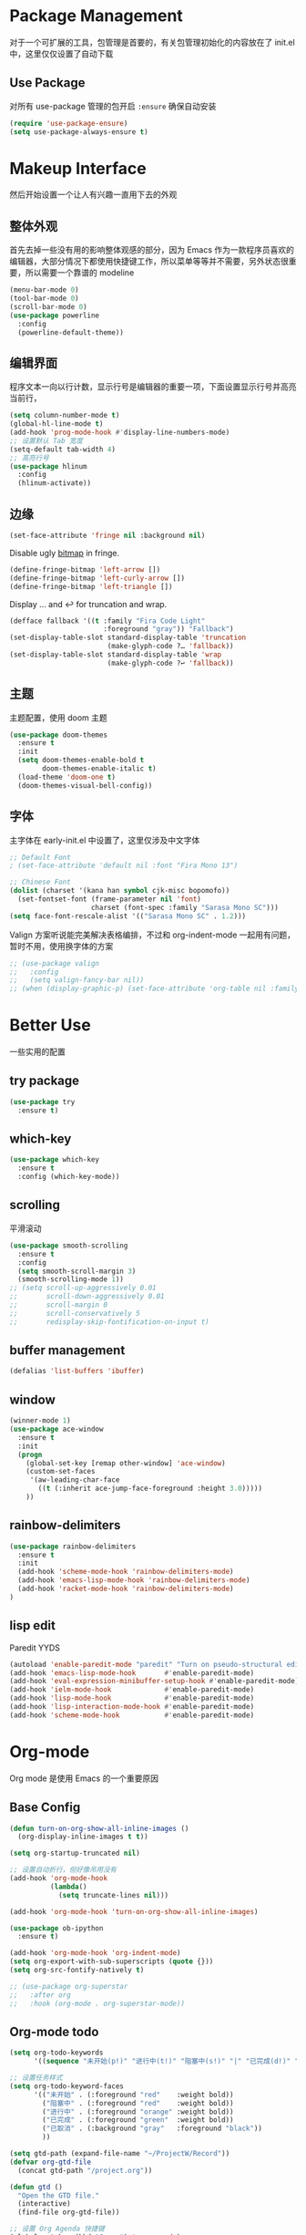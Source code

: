 * Package Management
对于一个可扩展的工具，包管理是首要的，有关包管理初始化的内容放在了 init.el 中，这里仅仅设置了自动下载
** Use Package
对所有 use-package 管理的包开启 ~:ensure~ 确保自动安装
#+begin_src emacs-lisp
  (require 'use-package-ensure)
  (setq use-package-always-ensure t)
#+end_src

* Makeup Interface
然后开始设置一个让人有兴趣一直用下去的外观
** 整体外观
首先去掉一些没有用的影响整体观感的部分，因为 Emacs 作为一款程序员喜欢的编辑器，大部分情况下都使用快捷键工作，所以菜单等等并不需要，另外状态很重要，所以需要一个靠谱的 modeline
#+BEGIN_SRC emacs-lisp
  (menu-bar-mode 0)
  (tool-bar-mode 0)
  (scroll-bar-mode 0)
  (use-package powerline
    :config
    (powerline-default-theme))
#+END_SRC

** 编辑界面
程序文本一向以行计数，显示行号是编辑器的重要一项，下面设置显示行号并高亮当前行，
#+BEGIN_SRC emacs-lisp
  (setq column-number-mode t)
  (global-hl-line-mode t)
  (add-hook 'prog-mode-hook #'display-line-numbers-mode)
  ;; 设置默认 Tab 宽度
  (setq-default tab-width 4)
  ;; 高亮行号
  (use-package hlinum
    :config
    (hlinum-activate))
#+END_SRC

** 边缘
#+begin_src emacs-lisp
  (set-face-attribute 'fringe nil :background nil)
#+end_src

Disable ugly [[https://www.gnu.org/software/emacs/manual/html_node/elisp/Fringe-Bitmaps.html][bitmap]] in fringe.
#+begin_src emacs-lisp
  (define-fringe-bitmap 'left-arrow [])
  (define-fringe-bitmap 'left-curly-arrow [])
  (define-fringe-bitmap 'left-triangle [])
#+end_src

Display … and ↩ for truncation and wrap.
#+begin_src emacs-lisp
  (defface fallback '((t :family "Fira Code Light"
                         :foreground "gray")) "Fallback")
  (set-display-table-slot standard-display-table 'truncation
                          (make-glyph-code ?… 'fallback))
  (set-display-table-slot standard-display-table 'wrap
                          (make-glyph-code ?↩ 'fallback))
#+end_src

** 主题
主题配置，使用 doom 主题
#+BEGIN_SRC emacs-lisp 
  (use-package doom-themes
    :ensure t
    :init
    (setq doom-themes-enable-bold t
          doom-themes-enable-italic t)
    (load-theme 'doom-one t)
    (doom-themes-visual-bell-config))
#+END_SRC

** 字体
主字体在 early-init.el 中设置了，这里仅涉及中文字体
#+BEGIN_SRC emacs-lisp
  ;; Default Font
  ; (set-face-attribute 'default nil :font "Fira Mono 13")

  ;; Chinese Font
  (dolist (charset '(kana han symbol cjk-misc bopomofo))
    (set-fontset-font (frame-parameter nil 'font)
                      charset (font-spec :family "Sarasa Mono SC")))
  (setq face-font-rescale-alist '(("Sarasa Mono SC" . 1.2)))
#+END_SRC
Valign 方案听说能完美解决表格编排，不过和 org-indent-mode 一起用有问题，暂时不用，使用换字体的方案
#+begin_src emacs-lisp
  ;; (use-package valign
  ;;   :config
  ;;   (setq valign-fancy-bar nil))
  ;; (when (display-graphic-p) (set-face-attribute 'org-table nil :family "M+ 1m" :height 120 :weight 'bold))
#+end_src

* Better Use
一些实用的配置
** try package
#+BEGIN_SRC emacs-lisp
  (use-package try
    :ensure t)  
#+END_SRC

** which-key
#+BEGIN_SRC emacs-lisp
  (use-package which-key
    :ensure t
    :config (which-key-mode))  
#+END_SRC

** scrolling
平滑滚动
#+BEGIN_SRC emacs-lisp
  (use-package smooth-scrolling
    :ensure t
    :config
    (setq smooth-scroll-margin 3)
    (smooth-scrolling-mode 1))
  ;; (setq scroll-up-aggressively 0.01
  ;;       scroll-down-aggressively 0.01
  ;;       scroll-margin 0
  ;;       scroll-conservatively 5
  ;;       redisplay-skip-fontification-on-input t)
#+END_SRC

** buffer management
#+BEGIN_SRC emacs-lisp
  (defalias 'list-buffers 'ibuffer)  
#+END_SRC

** window
#+BEGIN_SRC emacs-lisp
  (winner-mode 1)
  (use-package ace-window
    :ensure t
    :init
    (progn
      (global-set-key [remap other-window] 'ace-window)
      (custom-set-faces
       '(aw-leading-char-face
         ((t (:inherit ace-jump-face-foreground :height 3.0)))))
      ))  
#+END_SRC

** rainbow-delimiters
#+BEGIN_SRC emacs-lisp
  (use-package rainbow-delimiters
    :ensure t
    :init
    (add-hook 'scheme-mode-hook 'rainbow-delimiters-mode)
    (add-hook 'emacs-lisp-mode-hook 'rainbow-delimiters-mode)
    (add-hook 'racket-mode-hook 'rainbow-delimiters-mode)
  )
#+END_SRC

** lisp edit
Paredit YYDS
#+begin_src emacs-lisp 
  (autoload 'enable-paredit-mode "paredit" "Turn on pseudo-structural editing of Lisp code." t)
  (add-hook 'emacs-lisp-mode-hook       #'enable-paredit-mode)
  (add-hook 'eval-expression-minibuffer-setup-hook #'enable-paredit-mode)
  (add-hook 'ielm-mode-hook             #'enable-paredit-mode)
  (add-hook 'lisp-mode-hook             #'enable-paredit-mode)
  (add-hook 'lisp-interaction-mode-hook #'enable-paredit-mode)
  (add-hook 'scheme-mode-hook           #'enable-paredit-mode)
#+end_src

* Org-mode
Org mode 是使用 Emacs 的一个重要原因
** Base Config
#+begin_src emacs-lisp
  (defun turn-on-org-show-all-inline-images ()
    (org-display-inline-images t t))

  (setq org-startup-truncated nil)

  ;; 设置自动折行，但好像吊用没有
  (add-hook 'org-mode-hook
            (lambda()
              (setq truncate-lines nil)))

  (add-hook 'org-mode-hook 'turn-on-org-show-all-inline-images)

  (use-package ob-ipython
    :ensure t)

  (add-hook 'org-mode-hook 'org-indent-mode)
  (setq org-export-with-sub-superscripts (quote {}))
  (setq org-src-fontify-natively t)

  ;; (use-package org-superstar
  ;;   :after org
  ;;   :hook (org-mode . org-superstar-mode))
#+end_src

** Org-mode todo
#+begin_src emacs-lisp
  (setq org-todo-keywords
        '((sequence "未开始(p!)" "进行中(t!)" "阻塞中(s!)" "|" "已完成(d!)" "已取消(a@/!)")))

  ;; 设置任务样式
  (setq org-todo-keyword-faces
        '(("未开始" . (:foreground "red"    :weight bold))
          ("阻塞中" . (:foreground "red"    :weight bold))
          ("进行中" . (:foreground "orange" :weight bold))
          ("已完成" . (:foreground "green"  :weight bold))
          ("已取消" . (:background "gray"   :foreground "black"))
          ))

  (setq gtd-path (expand-file-name "~/ProjectW/Record"))
  (defvar org-gtd-file
    (concat gtd-path "/project.org"))

  (defun gtd ()
    "Open the GTD file."
    (interactive)
    (find-file org-gtd-file))

  ;; 设置 Org Agenda 快捷键
  (global-set-key (kbd "C-c a") 'org-agenda)
  (global-set-key (kbd "C-c g") 'gtd)

  ;; 加入到日程列表里
  (setq org-agenda-files (list org-gtd-file))

#+end_src

* File Tree
安装 NeoTree
#+BEGIN_SRC emacs-lisp
  (use-package neotree
    :ensure t
    :init
    (global-set-key [f8] 'neotree-toggle)
    (global-set-key [f7] 'neotree-find)
    (setq neo-theme 'arrow))
#+END_SRC

* Project Navigate
使用 projectile
#+begin_src  emacs-lisp
  (use-package projectile
    :init
    (projectile-mode +1)
    :bind (:map projectile-mode-map
                ("C-c p" . projectile-command-map)))
#+end_src

* Helm
#+BEGIN_SRC emacs-lisp
  (use-package helm)

  (require 'helm)
  (require 'helm-config)      ;?
  (require 'helm-eshell)      ;?
  (require 'helm-files)       ;?
  (require 'helm-grep)
  (use-package helm-xref
    :ensure t)

  ; do not display invisible candidates
  (setq helm-quick-update t)
  ; open helm buffer inside current window, not occupy whole other window
  (setq helm-split-window-in-side-p t)
  ; fuzzy matching buffer names when non--nil
  (setq helm-buffers-fuzzy-matching t)
  ; move to end or beginning of source when reaching top or bottom of source.
  (setq helm-move-to-line-cycle-in-source nil)
  ; search for library in `require' and `declare-function' sexp.
  (setq helm-ff-search-library-in-sexp t)
  ; scroll 8 lines other window using M-<next>/M-<prior>
  (setq helm-scroll-amount 8)
  (setq helm-ff-file-name-history-use-recentf t)

  (use-package helm-swoop
    :bind (("C-s" . helm-swoop)
           ("C-r" . helm-swoop)))

  (define-key global-map [remap find-file] #'helm-find-files)
  (define-key global-map [remap execute-extended-command] #'helm-M-x)
  (define-key global-map [remap switch-to-buffer] #'helm-mini)

  ;; (use-package helm-xref
  ;;   :config
  ;;   (setq xref-show-xrefs-function 'helm-xref-show-xrefs))

  (helm-mode 1)
#+END_SRC

* Complete
通用补全插件
#+BEGIN_SRC emacs-lisp
  (use-package company
    :defer t
    :init
    (add-hook 'prog-mode-hook 'company-mode)
    :config
    (setq company-minimum-prefix-length 3)
    (setq company-tooltip-align-annotations t)
    (setq company-show-numbers t)
    (setq company-tooltip-limit 10)
    (setq company-dabbrev-downcase nil)
    (setq company-transformers '(company-sort-by-occurrence))
    (setq company-idle-delay 0.1)
    :bind
    (("M-/" . company-complete)))

  (use-package company-box
    :hook (company-mode . company-box-mode))
#+END_SRC
 
* Lsp
#+BEGIN_SRC emacs-lisp
  (use-package lsp-mode
    :init
    ;; set prefix for lsp-command-keymap (few alternatives - "C-l", "C-c l")
    (setq lsp-keymap-prefix "C-c l")
    (setq lsp-python-server 'pyls)
    :hook ((python-mode . lsp)
           (sh-mode . lsp)
           (lsp-mode . lsp-enable-which-key-integration))
    :commands lsp
  )

  ;; optionally
  (use-package lsp-ui
    :commands lsp-ui-mode
    :config
    (define-key lsp-ui-mode-map [remap xref-find-definitions] #'lsp-ui-peek-find-definitions)
    (define-key lsp-ui-mode-map [remap xref-find-references] #'lsp-ui-peek-find-references)
    :bind
    (("s-i" . lsp-ui-imenu))
  )

  (use-package helm-lsp :commands helm-lsp-workspace-symbol)
#+END_SRC

* Program Langrage
** Python
** C&C++
补全索引使用 lsp ccls
#+BEGIN_SRC emacs-lisp
  (setq c-default-style "linux"
        c-basic-offset 2)

  ;; (add-hook 'c-mode-common-hook
  ;;           '(lambda () (setq indent-tabs-mode t)))

  (use-package ccls
    :hook ((c-mode c++-mode objc-mode cuda-mode) .
           (lambda ()
             (require 'ccls)
             (unless (or (member major-mode '(bison-mode))
                         (member major-mode '(flex-mode)))
               (lsp))))
    :config (setq ccls-executable "/usr/bin/ccls"))
#+END_SRC

** Scheme
  #+BEGIN_SRC emacs-lisp
    (require 'myscheme)
    (use-package racket-mode
      :ensure t
      :config
      (setq racket-racket-program "racket")
      (setq racket-raco-program "raco")
      :bind
      (:map racket-mode-map
            ("C-x C-j" . racket-run)))
  #+END_SRC
 
** Emacs-lisp
#+BEGIN_SRC emacs-lisp
  (add-hook 'emacs-lisp-mode-hook 'show-paren-mode)
#+END_SRC
** Clojure
#+begin_src emacs-lisp
  (use-package clojure-mode
    :ensure t
    :hook ((clojure-mode . enable-paredit-mode)
           (clojure-mode . rainbow-delimiters-mode)))
#+end_src

* Marked Language 
** markdown
#+BEGIN_SRC emacs-lisp
  (use-package markdown-mode
    :ensure t
    :commands (markdown-mode gfm-mode)
    :mode (("README\\.md\\'" . gfm-mode)
           ("\\.md\\'" . markdown-mode)
           ("\\.markdown\\'" . markdown-mode))
    :init
    ;; 配置输出指令
    (setq markdown-command
          "pandoc -f markdown -t html -s -c ~/.emacs.d/markdown/style.css --mathjax --highlight-style pygments"))

  (use-package ox-gfm
    :ensure ox-gfm)
#+END_SRC

* Other Language Support
#+BEGIN_SRC emacs-lisp
  (use-package yaml-mode
    :ensure t)

  (use-package cmake-mode
    :hook
    ((cmake-mode . lsp)))
#+END_SRC

* Yasnippet 
#+BEGIN_SRC emacs-lisp
  (use-package yasnippet
    :ensure t
    :init
    (yas-global-mode 1)
    :config
    (yas-reload-all)
    (add-hook 'prog-mode-hook #'yas-minor-mode)
    (define-key yas-minor-mode-map [(tab)] nil)
    (define-key yas-minor-mode-map (kbd "TAB") nil)
    (define-key yas-minor-mode-map (kbd "<tab>") nil)
    (define-key yas-minor-mode-map [C-tab] 'yas-expand))
  (use-package yasnippet-snippets
    :ensure t)
#+END_SRC

* LaTeX
使用 AuCTex 插件
#+BEGIN_SRC emacs-lisp
  (use-package auctex
     :defer t
     :ensure auctex
     :init
     (require 'advance-words-count)
     (setq TeX-auto-save t)
     (setq TeX-parse-self t)
     (setq-default TeX-master nil)
     (add-hook 'LaTeX-mode-hook
               (lambda ()
                 (turn-on-auto-fill)
                 (turn-on-reftex)
                 (LaTeX-math-mode 1)
                 (setq TeX-show-complilation nil)
                 (setq TeX-clean-confirm nil)
                 (setq TeX-save-query nil)
                 (setq TeX-view-program-list '(("Okular" "okular %o")))
                 (setq TeX-view-program-selection
                       '((output-pdf "Okular")))
                 (setq TeX-engine 'xetex)
                 (TeX-global-PDF-mode t)
                 (add-to-list 'TeX-command-list
                               '("XeLaTeX" "%'xelatex%(mode)%' %t"
                                            TeX-run-TeX nil t))
                 (setq TeX-command-default "XeLaTeX")
                 (setq lsp-tex-server 'texlab)
                 (lsp))
     )
     :config
     (setq TeX-fold-env-spec-list
           (quote (("[figure]" ("figure"))
                   ("[table]" ("table"))
                   ("[itemize]" ("itemize"))
                   ("[overpic]" ("overpic"))))))
#+END_SRC

* Version Control
** Magit
使用 Magit
#+BEGIN_SRC emacs-lisp
  (use-package magit
    :ensure t
    :init
    (global-set-key (kbd "C-x g") 'magit-status)
    (global-set-key (kbd "C-x M-g") 'magit-dispatch-popup))
#+END_SRC
** Diff HL
diff-hl highlights uncommitted changes in the left fringe.
#+begin_src emacs-lisp
  (use-package diff-hl
    :ensure t
    :init
    (add-hook 'magit-pre-refresh-hook 'diff-hl-magit-pre-refresh)
    (add-hook 'magit-post-refresh-hook 'diff-hl-magit-post-refresh)
    :config
    (global-diff-hl-mode)
    ;; Highlight changes on editing.
    (diff-hl-flydiff-mode)
    ;; Makes fringe and margin react to mouse clicks to show the curresponding hunk.
    (diff-hl-show-hunk-mouse-mode)
    :custom
    (diff-hl-draw-borders nil)
    :custom-face
    (diff-hl-change ((t (:background "#e9cd43"))))
    (diff-hl-insert ((t (:background "#03e94f"))))
    (diff-hl-delete ((t (:background "#f5597e")))))
#+end_src

* Eshell
#+BEGIN_SRC emacs-lisp
  (global-set-key (kbd "<f9>") 'eshell)
#+END_SRC
